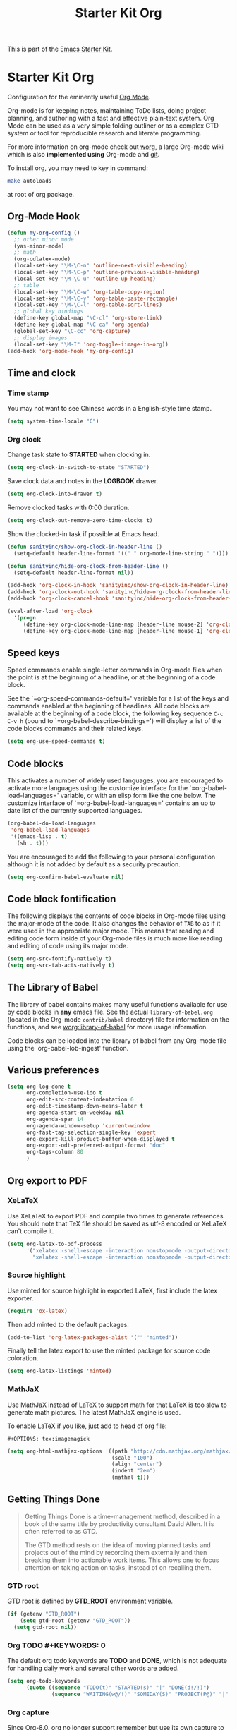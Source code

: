 #+TITLE: Starter Kit Org
#+OPTIONS: toc:nil num:nil ^:nil

This is part of the [[file:starter-kit.org][Emacs Starter Kit]].

* Starter Kit Org
Configuration for the eminently useful [[http://orgmode.org/][Org Mode]].

Org-mode is for keeping notes, maintaining ToDo lists, doing project
planning, and authoring with a fast and effective plain-text system.
Org Mode can be used as a very simple folding outliner or as a complex
GTD system or tool for reproducible research and literate programming.

For more information on org-mode check out [[http://orgmode.org/worg/][worg]], a large Org-mode wiki
which is also *implemented using* Org-mode and [[http://git-scm.com/][git]].

To install org, you may need to key in command:
#+BEGIN_SRC sh
make autoloads
#+END_SRC
at root of org package.

** Org-Mode Hook
   :PROPERTIES:
   :CUSTOM_ID: keybindings
   :END:
#+begin_src emacs-lisp
(defun my-org-config ()
  ;; other minor mode
  (yas-minor-mode)
  ;; math
  (org-cdlatex-mode)
  (local-set-key "\M-\C-n" 'outline-next-visible-heading)
  (local-set-key "\M-\C-p" 'outline-previous-visible-heading)
  (local-set-key "\M-\C-u" 'outline-up-heading)
  ;; table
  (local-set-key "\M-\C-w" 'org-table-copy-region)
  (local-set-key "\M-\C-y" 'org-table-paste-rectangle)
  (local-set-key "\M-\C-l" 'org-table-sort-lines)
  ;; global key bindings
  (define-key global-map "\C-cl" 'org-store-link)
  (define-key global-map "\C-ca" 'org-agenda)
  (global-set-key "\C-cc" 'org-capture)
  ;; display images
  (local-set-key "\M-I" 'org-toggle-iimage-in-org))
(add-hook 'org-mode-hook 'my-org-config)
#+end_src

** Time and clock
*** Time stamp

You may not want to see Chinese words in a English-style time stamp.
#+BEGIN_SRC emacs-lisp
(setq system-time-locale "C")
#+END_SRC

*** Org clock
Change task state to *STARTED* when clocking in.
#+BEGIN_SRC emacs-lisp
(setq org-clock-in-switch-to-state "STARTED")
#+END_SRC

Save clock data and notes in the *LOGBOOK* drawer.
#+BEGIN_SRC emacs-lisp
(setq org-clock-into-drawer t)
#+END_SRC

Remove clocked tasks with 0:00 duration.
#+BEGIN_SRC emacs-lisp
(setq org-clock-out-remove-zero-time-clocks t)
#+END_SRC

Show the clocked-in task if possible at Emacs head.
#+BEGIN_SRC emacs-lisp
(defun sanityinc/show-org-clock-in-header-line ()
  (setq-default header-line-format '((" " org-mode-line-string " "))))

(defun sanityinc/hide-org-clock-from-header-line ()
  (setq-default header-line-format nil))

(add-hook 'org-clock-in-hook 'sanityinc/show-org-clock-in-header-line)
(add-hook 'org-clock-out-hook 'sanityinc/hide-org-clock-from-header-line)
(add-hook 'org-clock-cancel-hook 'sanityinc/hide-org-clock-from-header-line)

(eval-after-load 'org-clock
  '(progn
     (define-key org-clock-mode-line-map [header-line mouse-2] 'org-clock-goto)
     (define-key org-clock-mode-line-map [header-line mouse-1] 'org-clock-menu)))
#+END_SRC

** Speed keys
   :PROPERTIES:
   :CUSTOM_ID: speed-keys
   :END:
Speed commands enable single-letter commands in Org-mode files when
the point is at the beginning of a headline, or at the beginning of a
code block.

See the `=org-speed-commands-default=' variable for a list of the keys
and commands enabled at the beginning of headlines.  All code blocks
are available at the beginning of a code block, the following key
sequence =C-c C-v h= (bound to `=org-babel-describe-bindings=') will
display a list of the code blocks commands and their related keys.

#+begin_src emacs-lisp
  (setq org-use-speed-commands t)
#+end_src

** Code blocks
   :PROPERTIES:
   :CUSTOM_ID: babel
   :END:
This activates a number of widely used languages, you are encouraged
to activate more languages using the customize interface for the
`=org-babel-load-languages=' variable, or with an elisp form like the
one below.  The customize interface of `=org-babel-load-languages='
contains an up to date list of the currently supported languages.
#+begin_src emacs-lisp :tangle no
  (org-babel-do-load-languages
   'org-babel-load-languages
   '((emacs-lisp . t)
     (sh . t)))
#+end_src

You are encouraged to add the following to your personal configuration
although it is not added by default as a security precaution.
#+begin_src emacs-lisp :tangle no
  (setq org-confirm-babel-evaluate nil)
#+end_src

** Code block fontification
   :PROPERTIES:
   :CUSTOM_ID: code-block-fontification
   :END:
The following displays the contents of code blocks in Org-mode files
using the major-mode of the code.  It also changes the behavior of
=TAB= to as if it were used in the appropriate major mode.  This means
that reading and editing code form inside of your Org-mode files is
much more like reading and editing of code using its major mode.
#+begin_src emacs-lisp
  (setq org-src-fontify-natively t)
  (setq org-src-tab-acts-natively t)
#+end_src

** The Library of Babel
   :PROPERTIES:
   :CUSTOM_ID: library-of-babel
   :END:
The library of babel contains makes many useful functions available
for use by code blocks in *any* emacs file.  See the actual
=library-of-babel.org= (located in the Org-mode =contrib/babel=
directory) file for information on the functions, and see
[[http://orgmode.org/worg/org-contrib/babel/intro.php#library-of-babel][worg:library-of-babel]] for more usage information.

Code blocks can be loaded into the library of babel from any Org-mode
file using the `org-babel-lob-ingest' function.
** Various preferences
#+BEGIN_SRC emacs-lisp
(setq org-log-done t
      org-completion-use-ido t
      org-edit-src-content-indentation 0
      org-edit-timestamp-down-means-later t
      org-agenda-start-on-weekday nil
      org-agenda-span 14
      org-agenda-window-setup 'current-window
      org-fast-tag-selection-single-key 'expert
      org-export-kill-product-buffer-when-displayed t
      org-export-odt-preferred-output-format "doc"
      org-tags-column 80
      )
#+END_SRC

** Org export to PDF
   
*** XeLaTeX
Use XeLaTeX to export PDF and compile two times to generate references. You
should note that TeX file should be saved as utf-8 encoded or XeLaTeX can't
compile it.
#+BEGIN_SRC emacs-lisp
(setq org-latex-to-pdf-process
      '("xelatex -shell-escape -interaction nonstopmode -output-directory %o %f"
        "xelatex -shell-escape -interaction nonstopmode -output-directory %o %f"))
#+END_SRC

*** Source highlight
Use minted for source highlight in exported LaTeX, first include the latex
exporter.
#+BEGIN_SRC emacs-lisp
(require 'ox-latex)
#+END_SRC

Then add minted to the default packages.
#+BEGIN_SRC emacs-lisp
(add-to-list 'org-latex-packages-alist '("" "minted"))
#+END_SRC

Finally tell the latex export to use the minted package for source code
coloration.
#+BEGIN_SRC emacs-lisp
(setq org-latex-listings 'minted)
#+END_SRC

*** MathJaX

Use MathJaX instead of LaTeX to support math for that LaTeX is too slow to
generate math pictures. The latest MathJaX engine is used.

To enable LaTeX if you like, just add to head of org file:
#+BEGIN_SRC text
#+OPTIONS: tex:imagemagick
#+END_SRC

#+BEGIN_SRC emacs-lisp
(setq org-html-mathjax-options '((path "http://cdn.mathjax.org/mathjax/latest/MathJax.js?config=TeX-AMS-MML_HTMLorMML")
                                 (scale "100")
                                 (align "center")
                                 (indent "2em")
                                 (mathml t)))
#+END_SRC

** Getting Things Done

#+BEGIN_QUOTE
Getting Things Done is a time-management method, described in a book of the
same title by productivity consultant David Allen. It is often referred to as
GTD.

The GTD method rests on the idea of moving planned tasks and projects out of
the mind by recording them externally and then breaking them into actionable
work items. This allows one to focus attention on taking action on tasks,
instead of on recalling them.
#+END_QUOTE
*** GTD root
GTD root is defined by *GTD_ROOT* environment variable.    
#+BEGIN_SRC emacs-lisp
(if (getenv "GTD_ROOT")
    (setq gtd-root (getenv "GTD_ROOT"))
  (setq gtd-root nil))
#+END_SRC
   
*** Org TODO #+KEYWORDS: 0


The default org todo keywords are *TODO* and *DONE*, which is not adequate for
handling daily work and several other words are added.

#+BEGIN_SRC emacs-lisp
(setq org-todo-keywords
      (quote ((sequence "TODO(t)" "STARTED(s)" "|" "DONE(d!/!)")
              (sequence "WAITING(w@/!)" "SOMEDAY(S)" "PROJECT(P@)" "|" "CANCELED(c@/!)"))))
#+END_SRC

*** Org capture

Since Org-8.0, org no longer support remember but use its own capture to
*CAPTURE* ideas, notes and so on in a very fast manner.

The path of gtd files and the templates are at the mercy of you and the author
just provide a possible one. The meanings of these templates are:

+ *Task* work or job can be done in several hours or several days
+ *Daily* work scheduled daily and should be accomplished in time
+ *Calendar* periodical events
+ *Project* temporary container of project
+ *Note* container of ideas and notes

#+BEGIN_SRC emacs-lisp
(when gtd-root
     (setq org-directory (format "%s/%s" gtd-root "source")
           org-default-notes-file (concat org-directory "/inbox.org")
           org-capture-templates
           '(("t" "Task" entry (file+headline org-default-notes-file "Tasks")
              "** TODO %? \n   SCHEDULED: %T \n   %i")
             ("d" "Daily" entry (file+headline org-default-notes-file "Dailies")
              "** %? \n   SCHEDULED: %T \n   %i")
             ("l" "Calendar" entry (file+headline org-default-notes-file "Calendar")
              "** %? \n   %T")
             ("p" "Project" entry (file+headline org-default-notes-file "Projects")
              "** %? \n   SCHEDULED: %T \n   %i")
             ("n" "Note" entry (file+headline org-default-notes-file "Notes")
              "** %? \n   :PROPERTIES: \n   :TIMESTAMP_IA: %U \n   :END: \n   %i")))
     )

#+END_SRC

*** Org agenda

Set files where org agenda will extract from.

#+BEGIN_SRC emacs-lisp
(when gtd-root
  (setq org-agenda-files 
        (list org-default-notes-file
              (concat org-directory "/projects.org")
              ))
  )
#+END_SRC

Show agenda at start up.
#+BEGIN_SRC emacs-lisp
;; (when gtd-root
;;   (setq inhibit-splash-screen t)
;;   (org-agenda-list)
;;   (delete-other-windows)
;;   )
#+END_SRC

*** Org refile

Org refile provides a convenient method for moving a tree to another. The max
refile level is set to be 3, or you can change it as you like. To ease refile,
set targets start with the file name and complete in steps with *TAB*.

#+BEGIN_SRC emacs-lisp
(when gtd-root
  (setq org-refile-files
        (list (concat org-directory "/inbox.org")
              (concat org-directory "/projects.org")
              (concat org-directory "/finished.org")
              (concat org-directory "/canceled.org")
              )
        )
  (setq org-refile-targets (quote (
                                   (nil :maxlevel . 3)
                                   (org-refile-files :maxlevel . 3)
                                   )))
  (setq org-refile-use-outline-path (quote file))
  (setq org-outline-path-complete-in-steps t)
  )
#+END_SRC

*** Org publish
The setup is very personal.
#+BEGIN_SRC emacs-lisp
(when gtd-root
  (require 'ox-publish)
  (require 'ox-html)
  (setq org-publish-project-alist
        '(("gtd-html"
           :base-directory "~/docs/gtd/source/"
           :base-extension "org"
           :recursive nil
           :headline-levels 2
           :auto-preamble t
           :publishing-directory "~/docs/gtd/html"
           :publishing-function org-html-publish-to-html
           :author "Qingming He"
           :email "906459647@qq.com"
           )
          ("all" :components ("gtd-html" ))))
  )
#+END_SRC

** Other
The author copy codes below from
[[https://github.com/redguardtoo/emacs.d/blob/master/init-org.el]] and have no
idea what it means.

# #+BEGIN_SRC emacs-lisp
# (eval-after-load 'org
#    '(progn
#       (require 'org-clock)
#       ; @see http://irreal.org/blog/?p=671
#       (setq org-src-fontify-natively t)
#       (require 'org-fstree)
#       (setq org-ditaa-jar-path (format "%s%s" (if *cygwin* "c:/cygwin" "")
#                                        (expand-file-name "~/.emacs.d/elpa/contrib/scripts/ditaa.jar")) )
#       (defun soft-wrap-lines ()
#         "Make lines wrap at window edge and on word boundary,
#         in current buffer."
#         (interactive)
#         (setq truncate-lines nil)
#         (setq word-wrap t)
#         )
#       (add-hook 'org-mode-hook '(lambda ()
#                                   (setq evil-auto-indent nil)
#                                   (soft-wrap-lines)
#                                   ))))
# 
# (defadvice org-open-at-point (around org-open-at-point-choose-browser activate)
#   (let ((browse-url-browser-function
#          (cond ((equal (ad-get-arg 0) '(4))
#                 'browse-url-generic)
#                ((equal (ad-get-arg 0) '(16))
#                 'choose-browser)
#                (t
#                 (lambda (url &optional new)
#                   (w3m-browse-url url t))))))
#     ad-do-it))
# #+END_SRC
** Tips and comments
*** Key bindings

+ You can use *C-c '* to edit source code in its own mode.
